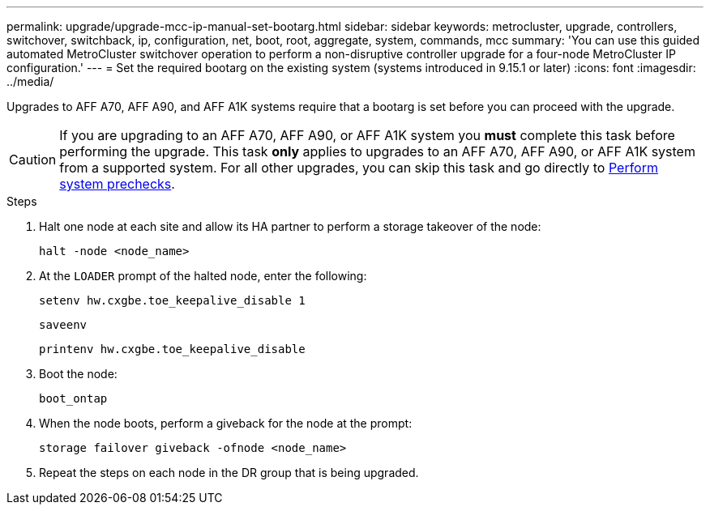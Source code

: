 ---
permalink: upgrade/upgrade-mcc-ip-manual-set-bootarg.html
sidebar: sidebar
keywords: metrocluster, upgrade, controllers, switchover, switchback, ip, configuration, net, boot, root, aggregate, system, commands, mcc
summary: 'You can use this guided automated MetroCluster switchover operation to perform a non-disruptive controller upgrade for a four-node MetroCluster IP configuration.'
---
= Set the required bootarg on the existing system (systems introduced in 9.15.1 or later)
:icons: font
:imagesdir: ../media/

[.lead]
Upgrades to AFF A70, AFF A90, and AFF A1K systems require that a bootarg is set before you can proceed with the upgrade.

CAUTION: If you are upgrading to an AFF A70, AFF A90, or AFF A1K system you *must* complete this task before performing the upgrade. This task *only* applies to upgrades to an AFF A70, AFF A90, or AFF A1K system from a supported system. For all other upgrades, you can skip this task and go directly to link:upgrade-mcc-ip-system-controller-replace-prechecks.html[Perform system prechecks].

.Steps

. Halt one node at each site and allow its HA partner to perform a storage takeover of the node:
+
`halt  -node <node_name>`

. At the `LOADER` prompt of the halted node, enter the following: 
+
`setenv hw.cxgbe.toe_keepalive_disable 1` 
+
`saveenv` 
+
`printenv hw.cxgbe.toe_keepalive_disable`  

. Boot the node:
+
`boot_ontap`
    
. When the node boots, perform a giveback for the node at the prompt: 
+
`storage failover giveback -ofnode <node_name>`

. Repeat the steps on each node in the DR group that is being upgraded.


